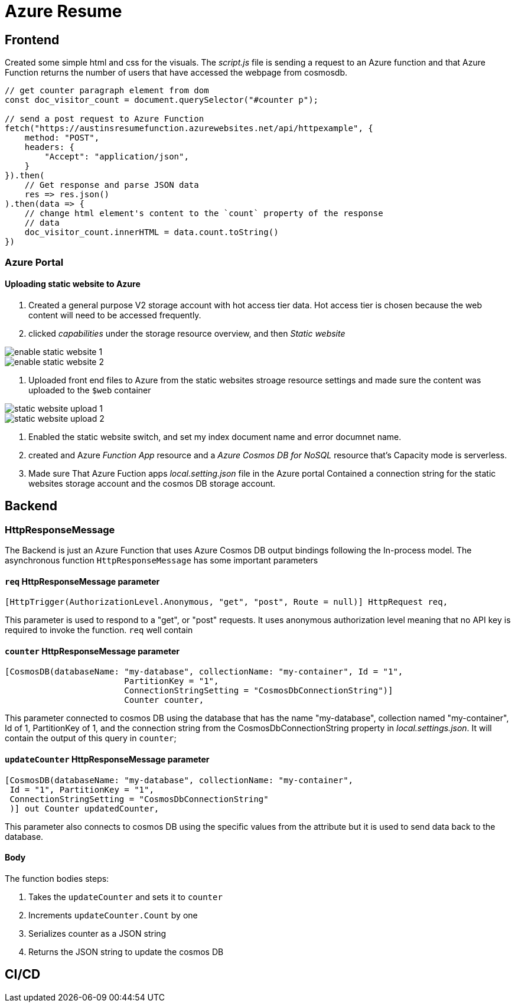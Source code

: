 = Azure Resume

== Frontend
Created some simple html and css for the visuals. The _script.js_ file is
sending a request to an Azure function and that Azure Function returns the
number of users that have accessed the webpage from cosmosdb.

[source, javascript]
----
// get counter paragraph element from dom
const doc_visitor_count = document.querySelector("#counter p");

// send a post request to Azure Function
fetch("https://austinsresumefunction.azurewebsites.net/api/httpexample", {
    method: "POST",
    headers: {
        "Accept": "application/json",
    }
}).then(
    // Get response and parse JSON data
    res => res.json()
).then(data => {
    // change html element's content to the `count` property of the response
    // data
    doc_visitor_count.innerHTML = data.count.toString()
})
----

=== Azure Portal

==== Uploading static website to Azure

1. Created a general purpose V2 storage account with hot access tier data. Hot
   access tier is chosen because the web content will need to be accessed
   frequently.

2. clicked _capabilities_ under the storage resource overview, and then _Static_
    _website_

image::./images/azure_portal_enable_static_website.png[enable static website 1]

image::./images/azure_portal_enable_static_website_2.png[enable static website 2]


3. Uploaded front end files to Azure from the static websites stroage resource
   settings and made sure the content was uploaded to the `$web` container

image::./images/azure_portal_static_website_upload_1.png[static website upload 1]

image::./images/azure_portal_static_website_upload_2.png[static website upload 2]

4. Enabled the static website switch, and set my index document name and error
   documnet name.

5. created and Azure _Function App_ resource and a _Azure Cosmos DB for NoSQL_
   resource that's Capacity mode is serverless.

6. Made sure That Azure Fuction apps _local.setting.json_ file in the Azure
   portal Contained a connection string for the static websites storage account
   and the cosmos DB storage account.


== Backend

=== HttpResponseMessage

The Backend is just an Azure Function that uses Azure Cosmos DB output bindings
following the In-process model. The asynchronous function `HttpResponseMessage`
has some important parameters

==== `req` HttpResponseMessage parameter

[source, cs]
----
[HttpTrigger(AuthorizationLevel.Anonymous, "get", "post", Route = null)] HttpRequest req,
----

This parameter is used to respond to  a "get", or "post" requests. It uses
anonymous authorization level meaning that no API key is required to invoke the
function. `req` well contain

==== `counter` HttpResponseMessage parameter

[source, cs]
----
[CosmosDB(databaseName: "my-database", collectionName: "my-container", Id = "1",
                        PartitionKey = "1", 
                        ConnectionStringSetting = "CosmosDbConnectionString")]
                        Counter counter,
----

This parameter connected to cosmos DB using the database that has the name
"my-database", collection named "my-container", Id of 1, PartitionKey of 1, and
the connection string from the CosmosDbConnectionString property in
_local.settings.json_. It will contain the output of this query in `counter`;

==== `updateCounter` HttpResponseMessage parameter

[source, cs]
----
[CosmosDB(databaseName: "my-database", collectionName: "my-container",
 Id = "1", PartitionKey = "1",
 ConnectionStringSetting = "CosmosDbConnectionString"
 )] out Counter updatedCounter,
----

This parameter also connects to cosmos DB using the specific values from the
attribute but it is used to send data back to the database.

==== Body

The function bodies steps:

1. Takes the `updateCounter` and sets it to `counter`
2. Increments `updateCounter.Count` by one
3. Serializes counter as a JSON string
4. Returns the JSON string to update the cosmos DB

== CI/CD
